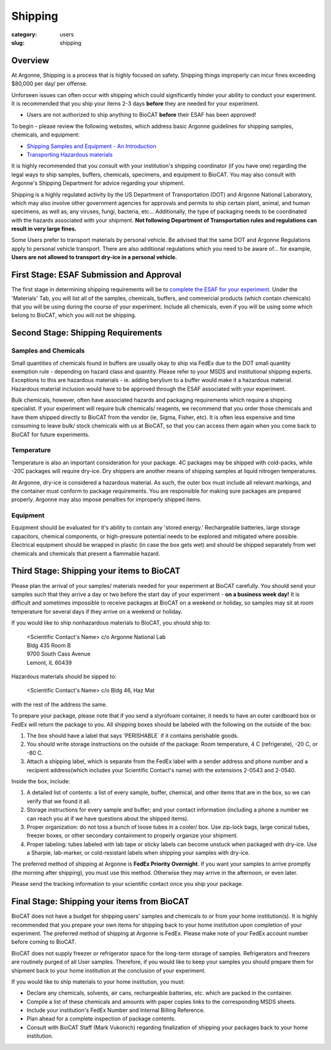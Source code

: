 Shipping
########

:category: users
:slug: shipping

Overview
********

At Argonne, Shipping is a process that is highly focused on safety. Shipping things
improperly can incur fines exceeding $80,000 per day/ per offense.

Unforseen issues can often occur with shipping which could significantly hinder your ability to conduct your experiment. It is recommended that you ship your items 2-3 days **before** they are needed for your experiment.

* Users are not authorized to ship anything to BioCAT **before** their ESAF has been approved!

To begin - please review the following websites, which address basic Argonne guidelines
for shipping samples, chemicals, and equipment:

*   `Shipping Samples and Equipment - An Introduction <https://www.aps.anl.gov/Safety-and-Training/Safety/Shipping/Shipping-Samples-and-Equipment-An-Introduction>`_
*   `Transporting Hazardous materials <https://www.aps.anl.gov/Safety-and-Training/Safety/Using-Material-Samples/Transporting-Hazardous-Materials>`_

It is highly recommended that you consult with your institution's shipping
coordinator (if you have one) regarding the legal ways to ship samples, buffers,
chemicals, specimens, and equipment to BioCAT. You may also consult with Argonne's
Shipping Department for advice regarding your shipment.

Shipping is a highly regulated activity by the US Department of Transportation
(DOT) and Argonne National Laboratory, which may also involve other government
agencies for approvals and permits to ship certain plant, animal, and human specimens,
as well as, any viruses, fungi, bacteria, etc... Additionally, the type of packaging needs to
be coordinated with the hazards associated with your shipment. **Not following
Department of Transportation rules and regulations can result in very large
fines.**

Some Users prefer to transport materials by personal vehicle. Be advised that the same DOT
and Argonne Regulations apply to personal vehicle transport. There are also additional
regulations which you need to be aware of... for example, **Users are not allowed to
transport dry-ice in a personal vehicle.**

First Stage: ESAF Submission and Approval
*****************************************

The first stage in determining shipping requirements will be to `complete the
ESAF for your experiment. <https://www.bio.aps.anl.gov/pages/safety.html>`_
Under the 'Materials' Tab, you will list all of the samples, chemicals, buffers,
and commercial products (which contain chemicals) that you will be using during
the course of your experiment. Include all chemicals, even if you will be using
some which belong to BioCAT, which you will not be shipping.

Second Stage: Shipping Requirements
***********************************

Samples and Chemicals
=====================

Small quantities of chemicals found in buffers are usually okay to ship via
FedEx due to the DOT small quantity exemption rule - depending on hazard class
and quantity. Please refer to your MSDS and institutional shipping experts. Exceptions
to this are hazardous materials - ie. adding berylium to a buffer would make it a
hazardous material. Hazardous material inclusion would have to be approved through
the ESAF associated with your experiment.

Bulk chemicals, however, often have associated hazards and packaging requirements
which require a shipping specialist. If your experiment will require bulk chemicals/
reagents, we recommend that you order those chemicals and have them shipped directly
to BioCAT from the vendor (ie, Sigma, Fisher, etc). It is often less expensive and time
consuming to leave bulk/ stock chemicals with us at BioCAT, so that you can access
them again when you come back to BioCAT for future experiments.

Temperature
===========

Temperature is also an important consideration for your package. 4C packages may be shipped
with cold-packs, while -20C packages will require dry-ice. Dry shippers are another means
of shipping samples at liquid nitrogen temperatures.

At Argonne, dry-ice is considered a hazardous material. As such, the outer box must include
all relevant markings, and the container must conform to package requirements. You are
responsible for making sure packages are prepared properly. Argonne may also impose penalties
for improperly shipped items.

Equipment
=========

Equipment should be evaluated for it's ability to contain any 'stored energy.' Rechargeable batteries,
large storage capacitors, chemical components, or high-pressure potential needs to be explored
and mitigated where possible. Electrical equipment should be wrapped in plastic (in case the box gets
wet) and should be shipped separately from wet chemicals and chemicals that present a flammable hazard.

Third Stage: Shipping your items to BioCAT
******************************************

Please plan the arrival of your samples/ materials needed for your experiment
at BioCAT carefully. You should send your samples such that they arrive a day or
two before the start day of your experiment - **on a business week day!**
It is difficult and sometimes impossible to receive packages at BioCAT on a
weekend or holiday, so samples may sit at room temperature for several days
if they arrive on a weekend or holiday.

If you would like to ship nonhazardous materials to BioCAT, you should ship to:

    | <Scientific Contact's Name> c/o Argonne National Lab
    | Bldg 435 Room B
    | 9700 South Cass Avenue
    | Lemont, IL 60439

Hazardous materials should be sipped to:

    | <Scientific Contact's Name> c/o Bldg 46, Haz Mat

with the rest of the address the same.

To prepare your package, please note that if you send a styrofoam container, it needs
to have an outer cardboard box or FedEx will return the package to you. All shipping
boxes should be labeled with the following on the outside of the box:

1.  The box should have a label that says 'PERISHABLE` if it contains perishable goods.
2.  You should write storage instructions on the outside of the package:
    Room temperature, 4 C (refrigerate), -20 C, or -80 C.
3.  Attach a shipping label, which is separate from the FedEx label with a
    sender address and phone number and a recipient address(which includes
    your Scientific Contact's name) with the extensions 2-0543 and 2-0540.

Inside the box, include:

1.  A detailed list of contents: a list of every sample, buffer, chemical, and
    other items that are in the box, so we can verify that we found it all.
2.  Storage instructions for every sample and buffer; and your contact
    information (including a phone a number we can reach you at if we have
    questions about the shipped items).
3.  Proper organization: do not toss a bunch of loose tubes in a cooler/ box.
    Use zip-lock bags, large conical tubes, freezer boxes, or other secondary
    containment to properly organize your shipment.
4.  Proper labeling: tubes labeled with lab tape or sticky labels can become
    unstuck when packaged with dry-ice. Use a Sharpie, lab-marker, or cold-resistant
    labels when shipping your samples with dry-ice.

The preferred method of shipping at Argonne is **FedEx Priority Overnight**. If you
want your samples to arrive promptly (the morning after shipping), you must
use this method. Otherwise they may arrive in the afternoon, or even later.

Please send the tracking information to your scientific contact once you ship
your package.


Final Stage: Shipping your items from BioCAT
********************************************

BioCAT does not have a budget for shipping users' samples and chemicals to or
from your home institution(s). It is highly recommended that you prepare your
own items for shipping back to your home institution upon completion of your
experiment. The preferred method of shipping at Argonne is FedEx. Please make
note of your FedEx account number before coming to BioCAT.

BioCAT does not supply freezer or refrigerator space for the long-term
storage of samples. Refrigerators and freezers are routinely purged of all User
samples. Therefore, if you would like to keep your samples you should prepare
them for shipment back to your home institution at the conclusion of your
experiment.

If you would like to ship materials to your home institution, you must:

*   Declare any chemicals, solvents, air cans, rechargeable batteries, etc. which are packed in the container.
*   Compile a list of these chemicals and amounts with paper copies links to the corresponding MSDS sheets.
*   Include your institution's FedEx Number and Internal Billing Reference.
*   Plan ahead for a complete inspection of package contents.
*   Consult with BioCAT Staff (Mark Vukonich) regarding finalization of
    shipping your packages back to your home institution.

